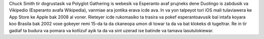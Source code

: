 Chuck Smith tir dogrustasik va Polyglot Gathering is webesik va Esperanto avaf prujneks dene Duolingo is zabdusik va Vikipedio (Esperanto avafa Wikipedia), vanmiae ara jontika erava icde ava. In va yon talpeyot tori iOS mali tulaviawera ke App Store ke Apple bak 2008 al voner. Rieteyer icde rukomasiko ta trasira va pokef esperantoavusik bal intafa koyara koo Brasila bak 2002 voxe gokeyer remi 15-da ta da ckaneopa umon di towar ta da va bat klokeks di tugeltrar. Re in tir gadiaf ta budura va pomara va kotlizuf ayik ta da va sint uzerad ise batinde va tamava lasutulokiewar.
